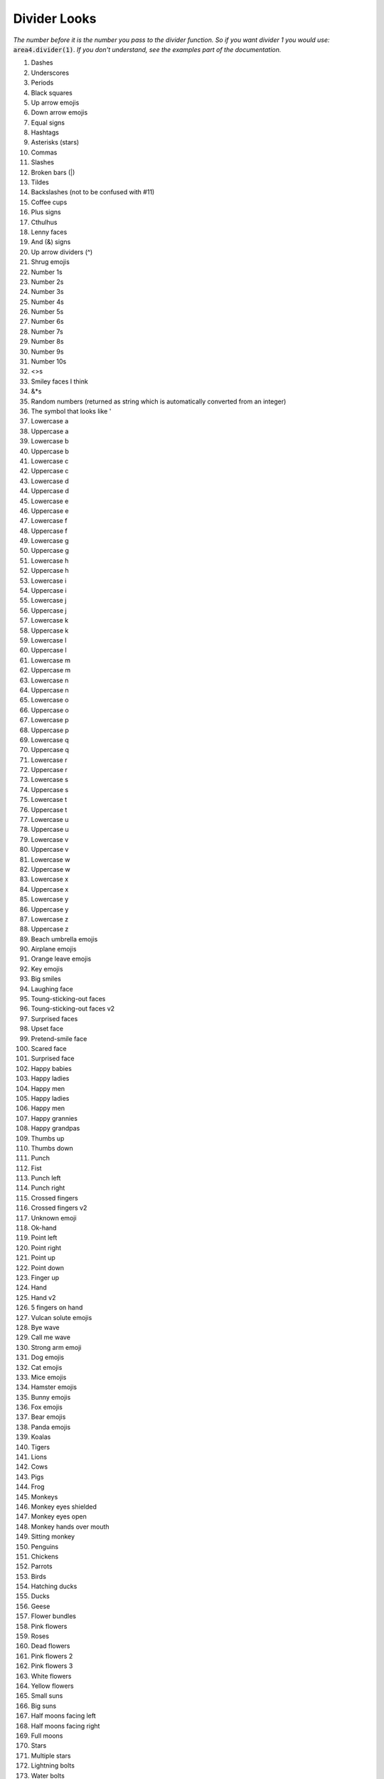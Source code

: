 Divider Looks
=============

*The number before it is the number you pass to the divider function.*
*So if you want divider 1 you would use:*
:code:`area4.divider(1)`.
*If you don't understand, see the examples part of the documentation.*

1. Dashes
2. Underscores
3. Periods
4. Black squares
5. Up arrow emojis
6. Down arrow emojis
7. Equal signs
8. Hashtags
9. Asterisks (stars)
10. Commas
11. Slashes
12. Broken bars (|)
13. Tildes
14. Backslashes (not to be confused with #11)
15. Coffee cups
16. Plus signs
17. Cthulhus
18. Lenny faces
19. And (&) signs
20. Up arrow dividers (^)
21. Shrug emojis
22. Number 1s
23. Number 2s
24. Number 3s
25. Number 4s
26. Number 5s
27. Number 6s
28. Number 7s
29. Number 8s
30. Number 9s
31. Number 10s
32. <>s
33. Smiley faces I think
34. &*s
35. Random numbers (returned as string which is automatically converted from an integer)
36. The symbol that looks like '
37. Lowercase a
38. Uppercase a
39. Lowercase b
40. Uppercase b
41. Lowercase c
42. Uppercase c
43. Lowercase d
44. Uppercase d
45. Lowercase e
46. Uppercase e
47. Lowercase f
48. Uppercase f
49. Lowercase g
50. Uppercase g
51. Lowercase h
52. Uppercase h
53. Lowercase i
54. Uppercase i
55. Lowercase j
56. Uppercase j
57. Lowercase k
58. Uppercase k
59. Lowercase l
60. Uppercase l
61. Lowercase m
62. Uppercase m
63. Lowercase n
64. Uppercase n
65. Lowercase o
66. Uppercase o
67. Lowercase p
68. Uppercase p
69. Lowercase q
70. Uppercase q
71. Lowercase r
72. Uppercase r
73. Lowercase s
74. Uppercase s
75. Lowercase t
76. Uppercase t
77. Lowercase u
78. Uppercase u
79. Lowercase v
80. Uppercase v
81. Lowercase w
82. Uppercase w
83. Lowercase x
84. Uppercase x
85. Lowercase y
86. Uppercase y
87. Lowercase z
88. Uppercase z
89. Beach umbrella emojis
90. Airplane emojis
91. Orange leave emojis
92. Key emojis
93. Big smiles
94. Laughing face
95. Toung-sticking-out faces
96. Toung-sticking-out faces v2
97. Surprised faces
98. Upset face
99. Pretend-smile face
100. Scared face
101. Surprised face
102. Happy babies
103. Happy ladies
104. Happy men
105. Happy ladies
106. Happy men
107. Happy grannies
108. Happy grandpas
109. Thumbs up
110. Thumbs down
111. Punch
112. Fist
113. Punch left
114. Punch right
115. Crossed fingers
116. Crossed fingers v2
117. Unknown emoji
118. Ok-hand
119. Point left
120. Point right
121. Point up
122. Point down
123. Finger up
124. Hand
125. Hand v2
126. 5 fingers on hand
127. Vulcan solute emojis
128. Bye wave
129. Call me wave
130. Strong arm emoji
131. Dog emojis
132. Cat emojis
133. Mice emojis
134. Hamster emojis
135. Bunny emojis
136. Fox emojis
137. Bear emojis
138. Panda emojis
139. Koalas
140. Tigers
141. Lions
142. Cows
143. Pigs
144. Frog
145. Monkeys
146. Monkey eyes shielded
147. Monkey eyes open
148. Monkey hands over mouth
149. Sitting monkey
150. Penguins
151. Chickens
152. Parrots
153. Birds
154. Hatching ducks
155. Ducks
156. Geese
157. Flower bundles
158. Pink flowers
159. Roses
160. Dead flowers
161. Pink flowers 2
162. Pink flowers 3
163. White flowers
164. Yellow flowers
165. Small suns
166. Big suns
167. Half moons facing left
168. Half moons facing right
169. Full moons
170. Stars
171. Multiple stars
172. Lightning bolts
173. Water bolts
174. Fires
175. Thunder clouds
176. Rainbows
177. Partly eaten chickens
178. Not-really-eaten chickens
179. Hot dogs
180. Hamburgers
181. French fries
182. Pizza
183. Sandwiches
184. Sno-cones
185. Ice creams in cups
186. Ice creams in cones
187. Pies
188. Cakes
189. Cakes (other variant)
190. Beers
191. Two touching beers
192. Two touching wine glasses
193. Single wine glasses
194. Soccer balls
195. Medals
196. Cars
197. Alarm clocks
198. Money bags
199. Balloons
200. Hearts
201. Pins
202. People
203. Dice
204. Bowling ball and pins
205. Cookies
206. Snowmen
207. Potatoes
208. Shrimp
209. Hot people
210. Cold people
211. Robot emojis
212. Person having party
213. Mind blown emojis
214. Be quiet emojis
215. Semicolons
216. Eye emojis
217. Ghost emojis
218. At signs
219. Telephone emojis
220. Colons
221. Curly brackets
222. [-] emojis
223. =_=+ emojis
224. Thinking emojis
225. :code:`*-` dividers
226. Flower emojis
227. Persian/Arabic words stretching character
228. Percent symbols
229. Hearts (alternative to #200)
230. Negation (¬)
231. Apple logo emoji (macOS only)
232. Mountain ASCII characters
233. Upside-down mountain ASCII characters
234. Tomato emojis
235. Left brackets
236. Chili peppers
237. ⊷ (Image Of symbols - see https://www.compart.com/en/unicode/U+22B7)
238. Akitas (dogs)
239. Dollar signs
240. Red dots
241. Chain links
242. Scooter emojis
243. Avacado emojis
244. 1337 dividers
245. Smiling cats
246. Smiling cats 2
247. Laughing cats
248. Heart-eyed cats
249. Mischievous cats
250. Kissing cats
251. Surprised cats
252. Sad cats
253. Mad cats
254. Top hats 
255. Party poppers
256. Sponges
257. Satelite antennas
258. Links
259. Papers with pencils
260. Crossed hammers and wrenches
261. Download item icons
262. Yarn balls
263. Flags
264. Flags alternative
265. Flags alternative 2
266. Cars alternative
267. Cars alternative 2
268. Question marks
269. Lolly pops
270. Cherries
271. Keyboards
272. Chess pawns
273. Trophies
274. Pencils
275. Safety pins
276. Tags
277. Jester cards
278. Bells
279. Crossed out bells
280. Gears
281. Right brackets
282. Lowercase ø
283. Uppercase Ø
284. Telescopes
285. Greater than sign
286. Flashing light
287. Police officer
288. Check mark
289. Check mark button
290. Cross mark button
291. Card Index
292. Baseballs
293. Softballs
294. Basketballs
295. Volleyballs
296. American footballs
297. Rugby footballs
298. Tennis rackets
299. Flying discs
300. Copyright symbols
301. Joysticks

With more coming soon!

Thanks to amrutha3_ on GitHub for making the majority of the emoji dividers,
and everybody who has added a divider.

.. warning::
    Depending on what platform the user
    is on, some dividers may look different.
    This includes some CI systems,
    in which emojis are not rendered
    in build logs.

.. _amrutha3: https://github.com/amrutha3

